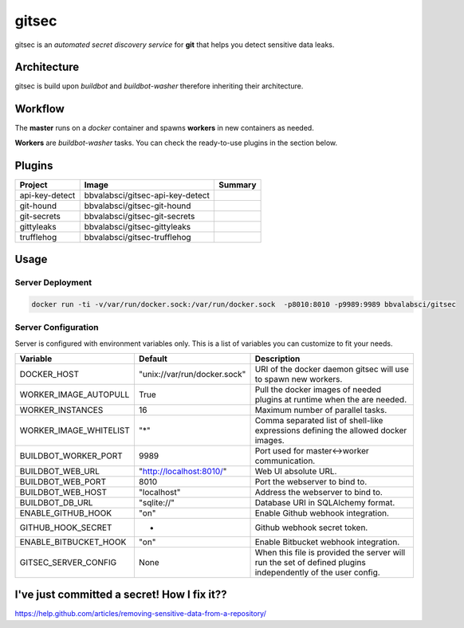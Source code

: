 gitsec
======

gitsec is an *automated secret discovery service* for **git** that helps you
detect sensitive data leaks.

.. image:: https://raw.githubusercontent.com/BBVA/gitsec/develop/docs/_static/logo-small.png
    :target: http://gitsec.readthedocs.org/


Architecture
------------

gitsec is build upon *buildbot* and *buildbot-washer* therefore inheriting
their architecture.


Workflow
--------


The **master** runs on a *docker* container and spawns **workers** in new
containers as needed.

**Workers** are *buildbot-washer* tasks. You can check the ready-to-use plugins
in the section below.


Plugins
-------

=============== ================================= ================
Project         Image                             Summary
=============== ================================= ================
api-key-detect  bbvalabsci/gitsec-api-key-detect
git-hound       bbvalabsci/gitsec-git-hound
git-secrets     bbvalabsci/gitsec-git-secrets
gittyleaks      bbvalabsci/gitsec-gittyleaks
trufflehog      bbvalabsci/gitsec-trufflehog
=============== ================================= ================


Usage
-----


Server Deployment
~~~~~~~~~~~~~~~~~

.. code-block:: bash

   docker run -ti -v/var/run/docker.sock:/var/run/docker.sock  -p8010:8010 -p9989:9989 bbvalabsci/gitsec


Server Configuration
~~~~~~~~~~~~~~~~~~~~

Server is configured with environment variables only. This is a list of
variables you can customize to fit your needs.

========================= ============================= =====================================
Variable                  Default                       Description
========================= ============================= =====================================
DOCKER_HOST               "unix://var/run/docker.sock"  URI of the docker
                                                        daemon gitsec will use to spawn new
                                                        workers.
WORKER_IMAGE_AUTOPULL     True                          Pull the docker images
                                                        of needed plugins at runtime when
                                                        the are needed.
WORKER_INSTANCES          16                            Maximum number of parallel tasks.
WORKER_IMAGE_WHITELIST    "*"                           Comma separated list of shell-like
                                                        expressions defining the allowed
                                                        docker images.
BUILDBOT_WORKER_PORT      9989                          Port used for master<->worker
                                                        communication.
BUILDBOT_WEB_URL          "http://localhost:8010/"      Web UI absolute URL.
BUILDBOT_WEB_PORT         8010                          Port the webserver to bind to.
BUILDBOT_WEB_HOST         "localhost"                   Address the webserver to bind to.
BUILDBOT_DB_URL           "sqlite://"                   Database URI in SQLAlchemy format.
ENABLE_GITHUB_HOOK        "on"                          Enable Github webhook integration.
GITHUB_HOOK_SECRET        -                             Github webhook secret token.
ENABLE_BITBUCKET_HOOK     "on"                          Enable Bitbucket webhook integration.
GITSEC_SERVER_CONFIG      None                          When this file is
                                                        provided the server will run the set
                                                        of defined plugins independently of the 
                                                        user config.
========================= ============================= =====================================


I've just committed a secret! How I fix it??
--------------------------------------------

https://help.github.com/articles/removing-sensitive-data-from-a-repository/

